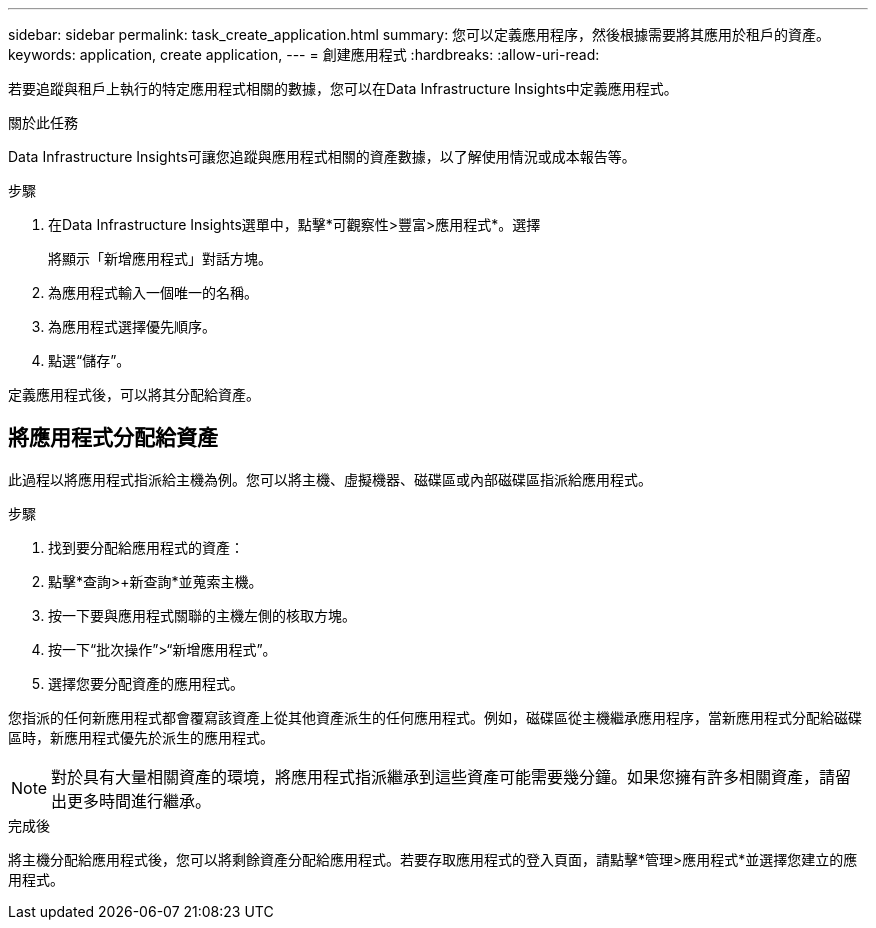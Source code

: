 ---
sidebar: sidebar 
permalink: task_create_application.html 
summary: 您可以定義應用程序，然後根據需要將其應用於租戶的資產。 
keywords: application, create application, 
---
= 創建應用程式
:hardbreaks:
:allow-uri-read: 


[role="lead"]
若要追蹤與租戶上執行的特定應用程式相關的數據，您可以在Data Infrastructure Insights中定義應用程式。

.關於此任務
Data Infrastructure Insights可讓您追蹤與應用程式相關的資產數據，以了解使用情況或成本報告等。

.步驟
. 在Data Infrastructure Insights選單中，點擊*可觀察性>豐富>應用程式*。選擇
+
將顯示「新增應用程式」對話方塊。

. 為應用程式輸入一個唯一的名稱。
. 為應用程式選擇優先順序。
. 點選“儲存”。


定義應用程式後，可以將其分配給資產。



== 將應用程式分配給資產

此過程以將應用程式指派給主機為例。您可以將主機、虛擬機器、磁碟區或內部磁碟區指派給應用程式。

.步驟
. 找到要分配給應用程式的資產：
. 點擊*查詢>+新查詢*並蒐索主機。
. 按一下要與應用程式關聯的主機左側的核取方塊。
. 按一下“批次操作”>“新增應用程式”。
. 選擇您要分配資產的應用程式。


您指派的任何新應用程式都會覆寫該資產上從其他資產派生的任何應用程式。例如，磁碟區從主機繼承應用程序，當新應用程式分配給磁碟區時，新應用程式優先於派生的應用程式。


NOTE: 對於具有大量相關資產的環境，將應用程式指派繼承到這些資產可能需要幾分鐘。如果您擁有許多相關資產，請留出更多時間進行繼承。

.完成後
將主機分配給應用程式後，您可以將剩餘資產分配給應用程式。若要存取應用程式的登入頁面，請點擊*管理>應用程式*並選擇您建立的應用程式。

